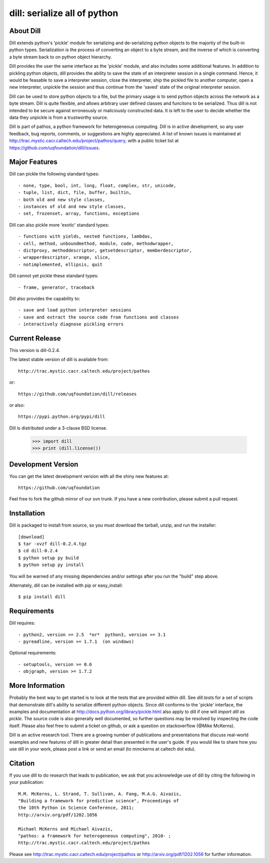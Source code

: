 -----------------------------
dill: serialize all of python
-----------------------------

About Dill
==========

Dill extends python's 'pickle' module for serializing and de-serializing
python objects to the majority of the built-in python types. Serialization
is the process of converting an object to a byte stream, and the inverse
of which is converting a byte stream back to on python object hierarchy.

Dill provides the user the same interface as the 'pickle' module, and
also includes some additional features. In addition to pickling python
objects, dill provides the ability to save the state of an interpreter
session in a single command.  Hence, it would be feasable to save a
interpreter session, close the interpreter, ship the pickled file to
another computer, open a new interpreter, unpickle the session and
thus continue from the 'saved' state of the original interpreter
session.

Dill can be used to store python objects to a file, but the primary
usage is to send python objects across the network as a byte stream.
Dill is quite flexible, and allows arbitrary user defined classes
and funcitons to be serialized.  Thus dill is not intended to be
secure against erroneously or maliciously constructed data. It is
left to the user to decide whether the data they unpickle is from
a trustworthy source.

Dill is part of pathos, a python framework for heterogeneous computing.
Dill is in active development, so any user feedback, bug reports, comments,
or suggestions are highly appreciated.  A list of known issues is maintained
at http://trac.mystic.cacr.caltech.edu/project/pathos/query, with a public
ticket list at https://github.com/uqfoundation/dill/issues.


Major Features
==============

Dill can pickle the following standard types::

    - none, type, bool, int, long, float, complex, str, unicode,
    - tuple, list, dict, file, buffer, builtin,
    - both old and new style classes,
    - instances of old and new style classes,
    - set, frozenset, array, functions, exceptions

Dill can also pickle more 'exotic' standard types::

    - functions with yields, nested functions, lambdas,
    - cell, method, unboundmethod, module, code, methodwrapper,
    - dictproxy, methoddescriptor, getsetdescriptor, memberdescriptor,
    - wrapperdescriptor, xrange, slice,
    - notimplemented, ellipsis, quit

Dill cannot yet pickle these standard types::

    - frame, generator, traceback

Dill also provides the capability to::

    - save and load python interpreter sessions
    - save and extract the source code from functions and classes
    - interactively diagnose pickling errors


Current Release
===============

This version is dill-0.2.4.

The latest stable version of dill is available from::

    http://trac.mystic.cacr.caltech.edu/project/pathos

or::

    https://github.com/uqfoundation/dill/releases

or also::

    https://pypi.python.org/pypi/dill

Dill is distributed under a 3-clause BSD license.

    >>> import dill
    >>> print (dill.license())


Development Version 
===================

You can get the latest development version with all the shiny new features at::

    https://github.com/uqfoundation

Feel free to fork the github mirror of our svn trunk.  If you have a new
contribution, please submit a pull request.


Installation
============

Dill is packaged to install from source, so you must
download the tarball, unzip, and run the installer::

    [download]
    $ tar -xvzf dill-0.2.4.tgz
    $ cd dill-0.2.4
    $ python setup py build
    $ python setup py install

You will be warned of any missing dependencies and/or settings
after you run the "build" step above. 

Alternately, dill can be installed with pip or easy_install::

    $ pip install dill


Requirements
============

Dill requires::

    - python2, version >= 2.5  *or*  python3, version >= 3.1
    - pyreadline, version >= 1.7.1  (on windows)

Optional requirements::

    - setuptools, version >= 0.6
    - objgraph, version >= 1.7.2


More Information
================

Probably the best way to get started is to look at the tests that are
provided within dill. See `dill.tests` for a set of scripts that demonstrate
dill's ability to serialize different python objects.  Since dill conforms
to the 'pickle' interface, the examples and documentation at
http://docs.python.org/library/pickle.html also apply to dill if one will
`import dill as pickle`. The source code is also generally well
documented, so further questions may be resolved by inspecting the code
itself.  Please also feel free to submit a ticket on github, or ask a
question on stackoverflow (@Mike McKerns).

Dill is an active research tool. There are a growing number of publications
and presentations that discuss real-world examples and new features of dill
in greater detail than presented in the user's guide.  If you would like to
share how you use dill in your work, please post a link or send an email
(to mmckerns at caltech dot edu).


Citation
========

If you use dill to do research that leads to publication, we ask that you
acknowledge use of dill by citing the following in your publication::

    M.M. McKerns, L. Strand, T. Sullivan, A. Fang, M.A.G. Aivazis,
    "Building a framework for predictive science", Proceedings of
    the 10th Python in Science Conference, 2011;
    http://arxiv.org/pdf/1202.1056

    Michael McKerns and Michael Aivazis,
    "pathos: a framework for heterogeneous computing", 2010- ;
    http://trac.mystic.cacr.caltech.edu/project/pathos

Please see http://trac.mystic.cacr.caltech.edu/project/pathos or
http://arxiv.org/pdf/1202.1056 for further information.



